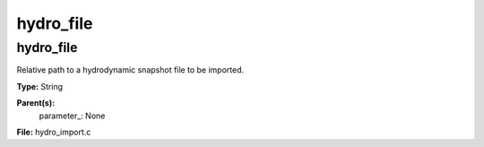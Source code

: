 
==========
hydro_file
==========

hydro_file
==========
Relative path to a hydrodynamic snapshot file to be imported.

**Type:** String

**Parent(s):**
  parameter_: None


**File:** hydro_import.c


